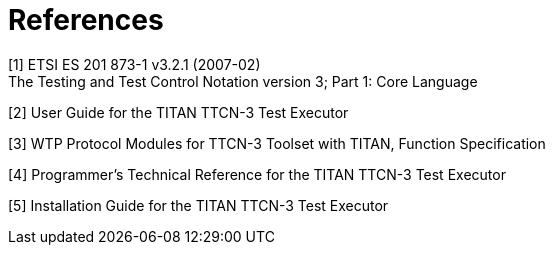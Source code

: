 = References

[[_1]]
[1] ETSI ES 201 873-1 v3.2.1 (2007-02) +
The Testing and Test Control Notation version 3; Part 1: Core Language

[[_2]]
[2] User Guide for the TITAN TTCN-3 Test Executor

[[_3]]
[3] WTP Protocol Modules for TTCN-3 Toolset with TITAN, Function Specification

[[_4]]
[4] Programmer’s Technical Reference for the TITAN TTCN-3 Test Executor

[[_5]]
[5] Installation Guide for the TITAN TTCN-3 Test Executor
